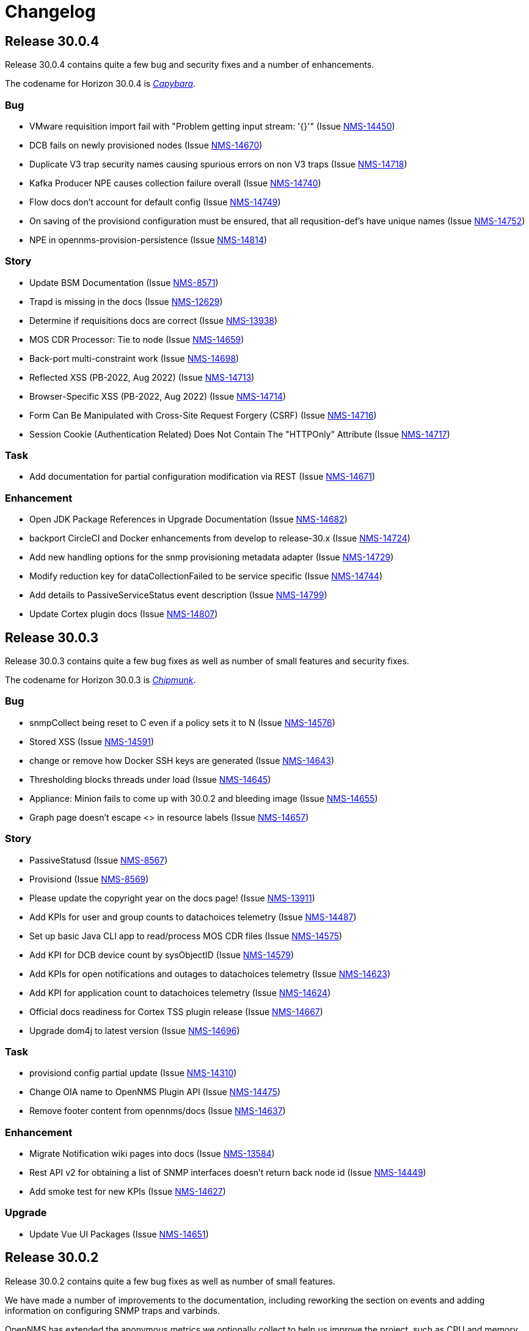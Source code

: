 
[[release-30-changelog]]
= Changelog

[[releasenotes-changelog-30.0.4]]

== Release 30.0.4

Release 30.0.4 contains quite a few bug and security fixes and a number of enhancements.

The codename for Horizon 30.0.4 is https://wikipedia.org/wiki/$$Capybara$$[_Capybara_].

=== Bug

* VMware requisition import fail with "Problem getting input stream: '{}'" (Issue http://issues.opennms.org/browse/NMS-14450[NMS-14450])
* DCB fails on newly provisioned nodes (Issue http://issues.opennms.org/browse/NMS-14670[NMS-14670])
* Duplicate V3 trap security names causing spurious errors on non V3 traps (Issue http://issues.opennms.org/browse/NMS-14718[NMS-14718])
* Kafka Producer NPE causes collection failure overall (Issue http://issues.opennms.org/browse/NMS-14740[NMS-14740])
* Flow docs don't account for default config (Issue http://issues.opennms.org/browse/NMS-14749[NMS-14749])
* On saving of the provisiond configuration must be ensured, that all requsition-def's have unique names (Issue http://issues.opennms.org/browse/NMS-14752[NMS-14752])
* NPE in opennms-provision-persistence (Issue http://issues.opennms.org/browse/NMS-14814[NMS-14814])

=== Story

* Update BSM Documentation (Issue http://issues.opennms.org/browse/NMS-8571[NMS-8571])
* Trapd is missing in the docs (Issue http://issues.opennms.org/browse/NMS-12629[NMS-12629])
* Determine if requisitions docs are correct (Issue http://issues.opennms.org/browse/NMS-13938[NMS-13938])
* MOS CDR Processor: Tie to node (Issue http://issues.opennms.org/browse/NMS-14659[NMS-14659])
* Back-port multi-constraint work (Issue http://issues.opennms.org/browse/NMS-14698[NMS-14698])
* Reflected XSS (PB-2022, Aug 2022) (Issue http://issues.opennms.org/browse/NMS-14713[NMS-14713])
* Browser-Specific XSS (PB-2022, Aug 2022) (Issue http://issues.opennms.org/browse/NMS-14714[NMS-14714])
* Form Can Be Manipulated with Cross-Site Request Forgery (CSRF) (Issue http://issues.opennms.org/browse/NMS-14716[NMS-14716])
* Session Cookie (Authentication Related) Does Not Contain The "HTTPOnly" Attribute (Issue http://issues.opennms.org/browse/NMS-14717[NMS-14717])

=== Task

* Add documentation for partial configuration modification via REST (Issue http://issues.opennms.org/browse/NMS-14671[NMS-14671])

=== Enhancement

* Open JDK Package References in Upgrade Documentation (Issue http://issues.opennms.org/browse/NMS-14682[NMS-14682])
* backport CircleCI and Docker enhancements from develop to release-30.x (Issue http://issues.opennms.org/browse/NMS-14724[NMS-14724])
* Add new handling options for the snmp provisioning metadata adapter (Issue http://issues.opennms.org/browse/NMS-14729[NMS-14729])
* Modify reduction key for dataCollectionFailed to be service specific (Issue http://issues.opennms.org/browse/NMS-14744[NMS-14744])
* Add details to PassiveServiceStatus event description (Issue http://issues.opennms.org/browse/NMS-14799[NMS-14799])
* Update Cortex plugin docs (Issue http://issues.opennms.org/browse/NMS-14807[NMS-14807])


[[releasenotes-changelog-30.0.3]]

== Release 30.0.3

Release 30.0.3 contains quite a few bug fixes as well as number of small features and security fixes.

The codename for Horizon 30.0.3 is https://wikipedia.org/wiki/$$Chipmunk$$[_Chipmunk_].

=== Bug

* snmpCollect being reset to C even if a policy sets it to N (Issue http://issues.opennms.org/browse/NMS-14576[NMS-14576])
* Stored XSS (Issue http://issues.opennms.org/browse/NMS-14591[NMS-14591])
* change or remove how Docker SSH keys are generated (Issue http://issues.opennms.org/browse/NMS-14643[NMS-14643])
* Thresholding blocks threads under load (Issue http://issues.opennms.org/browse/NMS-14645[NMS-14645])
* Appliance: Minion fails to come up with 30.0.2 and bleeding image (Issue http://issues.opennms.org/browse/NMS-14655[NMS-14655])
* Graph page doesn't escape <> in resource labels (Issue http://issues.opennms.org/browse/NMS-14657[NMS-14657])

=== Story

* PassiveStatusd (Issue http://issues.opennms.org/browse/NMS-8567[NMS-8567])
* Provisiond (Issue http://issues.opennms.org/browse/NMS-8569[NMS-8569])
* Please update the copyright year on the docs page! (Issue http://issues.opennms.org/browse/NMS-13911[NMS-13911])
* Add KPIs for user and group counts to datachoices telemetry (Issue http://issues.opennms.org/browse/NMS-14487[NMS-14487])
* Set up basic Java CLI app to read/process MOS CDR files (Issue http://issues.opennms.org/browse/NMS-14575[NMS-14575])
* Add KPI for DCB device count by sysObjectID (Issue http://issues.opennms.org/browse/NMS-14579[NMS-14579])
* Add KPIs for open notifications and outages to datachoices telemetry (Issue http://issues.opennms.org/browse/NMS-14623[NMS-14623])
* Add KPI for application count to datachoices telemetry (Issue http://issues.opennms.org/browse/NMS-14624[NMS-14624])
* Official docs readiness for Cortex TSS plugin release (Issue http://issues.opennms.org/browse/NMS-14667[NMS-14667])
* Upgrade dom4j to latest version (Issue http://issues.opennms.org/browse/NMS-14696[NMS-14696])

=== Task

* provisiond config partial update  (Issue http://issues.opennms.org/browse/NMS-14310[NMS-14310])
* Change OIA name to  OpenNMS Plugin API (Issue http://issues.opennms.org/browse/NMS-14475[NMS-14475])
* Remove footer content from opennms/docs (Issue http://issues.opennms.org/browse/NMS-14637[NMS-14637])

=== Enhancement

* Migrate Notification wiki pages into docs (Issue http://issues.opennms.org/browse/NMS-13584[NMS-13584])
* Rest API v2 for obtaining a list of SNMP interfaces doesn't return back node id (Issue http://issues.opennms.org/browse/NMS-14449[NMS-14449])
* Add smoke test for new KPIs (Issue http://issues.opennms.org/browse/NMS-14627[NMS-14627])

=== Upgrade

* Update Vue UI Packages (Issue http://issues.opennms.org/browse/NMS-14651[NMS-14651])


[[releasenotes-changelog-30.0.2]]

== Release 30.0.2

Release 30.0.2 contains quite a few bug fixes as well as number of small features.

We have made a number of improvements to the documentation, including reworking the section on events and adding information on configuring SNMP traps and varbinds.

OpenNMS has extended the anonymous metrics we optionally collect to help us improve the project, such as CPU and memory sizing of the platform, and statistics like number of events and flows.
Click the gears icon and choose `Additional Tools -> Data Choices` or edit `$OPENNMS_HOME/etc/org.opennms.features.datachoices.cfg` to see what is included and to change your opt-in settings.
Note that we continue to anonymize the data for internal use only to inform project direction.
We do not share it with third parties.

The codename for Horizon 30.0.2 is https://wikipedia.org/wiki/$$Gopher$$[_Gopher_].

=== Bug

* Clearing an alarm brings alarm not found message (Issue http://issues.opennms.org/browse/NMS-12981[NMS-12981])
* [Web] - Weak Password Policy (Issue http://issues.opennms.org/browse/NMS-13981[NMS-13981])
* [Web] - Password field with autocomplete enabled on Login page (Issue http://issues.opennms.org/browse/NMS-13983[NMS-13983])
* JVM MemoryPool data collection not working (Issue http://issues.opennms.org/browse/NMS-14041[NMS-14041])
* Update guava dependency to 25.1 (Issue http://issues.opennms.org/browse/NMS-14209[NMS-14209])
* Scripts invoke sudo even if running as root (Issue http://issues.opennms.org/browse/NMS-14410[NMS-14410])
* Flow Thresholding: persist zero traffic rate (Issue http://issues.opennms.org/browse/NMS-14429[NMS-14429])
* Documentation references invalid docker version for latest horizon version release (Issue http://issues.opennms.org/browse/NMS-14431[NMS-14431])
* Kafka metrics producer considers zero values optional (Issue http://issues.opennms.org/browse/NMS-14469[NMS-14469])
* Kafka metrics producer persists unpersisted collectionsets (Issue http://issues.opennms.org/browse/NMS-14470[NMS-14470])
* New UI: Link to license points to gnu.org/licenses instead of a specific license (Issue http://issues.opennms.org/browse/NMS-14523[NMS-14523])
* WebMonitor does not track the response time (Issue http://issues.opennms.org/browse/NMS-14535[NMS-14535])
* Event / Alarms filtering no longer works (Issue http://issues.opennms.org/browse/NMS-14542[NMS-14542])
* Grafana dashboard reports do not run (Issue http://issues.opennms.org/browse/NMS-14544[NMS-14544])
* Clicking on the Count # in the Alarm does not bring up the associated Events (Issue http://issues.opennms.org/browse/NMS-14549[NMS-14549])
* Mappings are not correctly handled in the JSON Collection Handler (Issue http://issues.opennms.org/browse/NMS-14559[NMS-14559])
* Fix docs references to editing org.apache.karaf.features.cfg (Issue http://issues.opennms.org/browse/NMS-14566[NMS-14566])
* Spring Framework CVE-2022-22950 Remediation (Issue http://issues.opennms.org/browse/NMS-14568[NMS-14568])

=== Story

* Please update the copyright year on the docs page! (Issue http://issues.opennms.org/browse/NMS-13911[NMS-13911])
* DCB:  Add Rest End point for deletion of Device Configs (Issue http://issues.opennms.org/browse/NMS-14287[NMS-14287])
* Add KPIs for CPU count and memory size to datachoices telemetry (Issue http://issues.opennms.org/browse/NMS-14482[NMS-14482])
* Add KPIs for polls, metrics, events, and flows to datachoices telemetry (Issue http://issues.opennms.org/browse/NMS-14483[NMS-14483])
* Add KPIs for business service count to datachoices telemetry (Issue http://issues.opennms.org/browse/NMS-14485[NMS-14485])
* Add KPIs for count of total requisition and requisitions with custom FSD to datachoices telemetry (Issue http://issues.opennms.org/browse/NMS-14486[NMS-14486])
* Add KPIs for notification entities to datachoices telemetry (Issue http://issues.opennms.org/browse/NMS-14488[NMS-14488])
* Add KPIs for Sink, RPC, and Time-series strategies to datachoices telemetry (Issue http://issues.opennms.org/browse/NMS-14491[NMS-14491])
* Add KPI item for RDBMS type and version to datachoices telemetry (Issue http://issues.opennms.org/browse/NMS-14492[NMS-14492])
* Fix stock graphite-telemetry-interface.groovy script file (Issue http://issues.opennms.org/browse/NMS-14564[NMS-14564])

=== Task

* Update XSD URL (Issue http://issues.opennms.org/browse/NMS-14150[NMS-14150])
* How to merge config on upgrade using Git (Issue http://issues.opennms.org/browse/NMS-14281[NMS-14281])
* Document allowed characters in service-names (Issue http://issues.opennms.org/browse/NMS-14423[NMS-14423])
* Add documentation to describe negate search terms in alarms advanced search  (Issue http://issues.opennms.org/browse/NMS-14437[NMS-14437])
* JDBCQueryDetector documentation (Issue http://issues.opennms.org/browse/NMS-14453[NMS-14453])
* JDBStoredProcedureDetector documentation (Issue http://issues.opennms.org/browse/NMS-14454[NMS-14454])
* Release work (July 13) (Issue http://issues.opennms.org/browse/NMS-14458[NMS-14458])

=== Enhancement

* Update PG installation documentation to use SCRAM (Issue http://issues.opennms.org/browse/NMS-13057[NMS-13057])
* Upgrade Kafka components to 3.2.0 (Issue http://issues.opennms.org/browse/NMS-13953[NMS-13953])
* Debugging DCB scripts is a pain (Issue http://issues.opennms.org/browse/NMS-14120[NMS-14120])
* Update Events Documentation (Issue http://issues.opennms.org/browse/NMS-14212[NMS-14212])
* Migrate Trap configuration wiki to docs (Issue http://issues.opennms.org/browse/NMS-14323[NMS-14323])
* Document SNMP oid varbind pattern matching and varbind expansion to create unique events (Issue http://issues.opennms.org/browse/NMS-14346[NMS-14346])
* SNMP Interface Poller doc updates (Issue http://issues.opennms.org/browse/NMS-14412[NMS-14412])
* Negate search terms in event advanced search  (Issue http://issues.opennms.org/browse/NMS-14476[NMS-14476])
* Update documentation for policy matching (Issue http://issues.opennms.org/browse/NMS-14528[NMS-14528])
* Add option to not store DCB script output (Issue http://issues.opennms.org/browse/NMS-14537[NMS-14537])
* Add datacollection definition for Eventd processing times (Issue http://issues.opennms.org/browse/NMS-14554[NMS-14554])
* Fix outdated MySQL / MariaDB JDBC collection config (Issue http://issues.opennms.org/browse/NMS-14571[NMS-14571])
* simplify assembly tarballs (Issue http://issues.opennms.org/browse/NMS-14572[NMS-14572])

=== Upgrade

* Upgrade to Feather 0.10.15 (Issue http://issues.opennms.org/browse/NMS-14547[NMS-14547])



[[releasenotes-changelog-30.0.1]]
== Release 30.0.1

Release 30.0.1 contains a number of bug fixes as well as new features, including support for encrypting credentials.

The codename for Horizon 30.0.1 is https://wikipedia.org/wiki/$$Chinchilla$$[_Chinchilla_].

=== Bug

* Error responses are not handled correctly when handling ElasticSearch responses (Issue http://issues.opennms.org/browse/NMS-13785[NMS-13785])
* Tag Netflow v9 packets as Ingress on the INPUT_SNMP ifindex and Egress on the OUTPUT_SNMP ifindex (Issue http://issues.opennms.org/browse/NMS-14279[NMS-14279])
* MIB compiler creates datacollections that fail to validate (Issue http://issues.opennms.org/browse/NMS-14314[NMS-14314])
* Bridge Topology Discovery Mismatch (Issue http://issues.opennms.org/browse/NMS-14322[NMS-14322])
* Grafana Panel Internal Server Error when lasteventid is Null for an Alarm when Using HELM (Issue http://issues.opennms.org/browse/NMS-14331[NMS-14331])
* Replace old logo references in some files/reports with the new logo (Issue http://issues.opennms.org/browse/NMS-14372[NMS-14372])
* Topology UI Error when deleting a graphml (Issue http://issues.opennms.org/browse/NMS-14379[NMS-14379])
* Link to SCV UI is missing from OG UI admin landing page (Issue http://issues.opennms.org/browse/NMS-14393[NMS-14393])
* runas=root entry in opennms.conf gets duplicated (Issue http://issues.opennms.org/browse/NMS-14396[NMS-14396])
* Kafka Consumer stops commits when overloaded (Issue http://issues.opennms.org/browse/NMS-14415[NMS-14415])
* Appliance: Minion fails to come up with 30.x and bleeding image (Issue http://issues.opennms.org/browse/NMS-14441[NMS-14441])
* External Requisition UI: foreignSource not set for VMware requisition (Issue http://issues.opennms.org/browse/NMS-14478[NMS-14478])
* Pollerd take a long time to start on systems with large inventories (Issue http://issues.opennms.org/browse/NMS-14524[NMS-14524])

=== New feature

* Encrypt SNMP Credentials (Issue http://issues.opennms.org/browse/NMS-14215[NMS-14215])
* Encrypt Postgres credentials (Issue http://issues.opennms.org/browse/NMS-14216[NMS-14216])

=== Story

* SNMP MIB imports to handle OPAQUE data type implementation (Issue http://issues.opennms.org/browse/NMS-14018[NMS-14018])
* Support for SSH Key Authentication (Issue http://issues.opennms.org/browse/NMS-14119[NMS-14119])
* Add KPIs to datachoices telemetry for Provisiond config items (Issue http://issues.opennms.org/browse/NMS-14233[NMS-14233])
* DCB: UI : Configs without service name shouldn't have option for Backup (Issue http://issues.opennms.org/browse/NMS-14300[NMS-14300])
* DCB:  Script files are not shown in File Editor UI (Issue http://issues.opennms.org/browse/NMS-14411[NMS-14411])
* Add support for replaying packet captures to telemetryd (Issue http://issues.opennms.org/browse/NMS-14465[NMS-14465])
* Prefer ingressPhysicalInterface over INPUT_SNMP when processing flows (Issue http://issues.opennms.org/browse/NMS-14467[NMS-14467])
* Add KPI for list of enabled service daemons to datachoices telemetry (Issue http://issues.opennms.org/browse/NMS-14489[NMS-14489])

=== Task

* Test DCB UI (Issue http://issues.opennms.org/browse/NMS-14265[NMS-14265])
* Update documentation for changes to types of configs  (Issue http://issues.opennms.org/browse/NMS-14311[NMS-14311])
* Add terms to glossary (Issue http://issues.opennms.org/browse/NMS-14347[NMS-14347])
* Add terms to glossary #2 (Issue http://issues.opennms.org/browse/NMS-14348[NMS-14348])
* Add terms to glossary #3 (Issue http://issues.opennms.org/browse/NMS-14349[NMS-14349])
* Add terms to glossary #4 (Issue http://issues.opennms.org/browse/NMS-14350[NMS-14350])
* Add terms to glossary #5 (Issue http://issues.opennms.org/browse/NMS-14351[NMS-14351])

=== Enhancement

* event nodeCategoryMembershipChanged should be more verbose (Issue http://issues.opennms.org/browse/NMS-10634[NMS-10634])
* Guide to monitor essential Microsoft Active Directory Services (Issue http://issues.opennms.org/browse/NMS-11793[NMS-11793])
* There should be documentation for the reports (Issue http://issues.opennms.org/browse/NMS-11810[NMS-11810])
* Wild cards for flow classifiations are not explained (Issue http://issues.opennms.org/browse/NMS-12421[NMS-12421])
* Create JdbcDetector documentation (Issue http://issues.opennms.org/browse/NMS-13427[NMS-13427])
* Authentication related WEB-INF files should also exist in etc-pristine (Issue http://issues.opennms.org/browse/NMS-13834[NMS-13834])
* Negate search terms in alarms advanced search  (Issue http://issues.opennms.org/browse/NMS-14043[NMS-14043])
* Support writing to multiple TSDB in parallel (Issue http://issues.opennms.org/browse/NMS-14197[NMS-14197])
* Enlinkd Topology Map Layers Documentation (Issue http://issues.opennms.org/browse/NMS-14325[NMS-14325])
* Karaf scv-list command to see what entries exist (Issue http://issues.opennms.org/browse/NMS-14385[NMS-14385])
* upgrade JNA to 5 (Issue http://issues.opennms.org/browse/NMS-14417[NMS-14417])
* Add script to manipulate flows (Issue http://issues.opennms.org/browse/NMS-14468[NMS-14468])

=== Upgrade

* Update all Vue UI packages to latest (Issue http://issues.opennms.org/browse/NMS-14460[NMS-14460])

[[releasenotes-changelog-30.0.0]]
== Release 30.0.0

Release 30.0.0 is the first in the Horizon 30 series, introducing a number of new features,
most notably a preview of a new web UI, and the ability to back up infrastructure device
configs.

The codename for Horizon 30.0.0 is https://wikipedia.org/wiki/$$Nutria$$[_Nutria_].

=== Epic

* Provide the ability to define application thresholds and trigger events based on the thresholds. (Issue http://issues.opennms.org/browse/NMS-13647[NMS-13647])

=== Bug

* Vertical/Horizontal Layout Choice Not Persisting (Issue http://issues.opennms.org/browse/NMS-13212[NMS-13212])
* Enlinkd API response extremely slow for some nodes (Issue http://issues.opennms.org/browse/NMS-13507[NMS-13507])
* Node cache gets out of sync with database (Issue http://issues.opennms.org/browse/NMS-13508[NMS-13508])
* Minion /etc/sysconfig/minion file refers to Sentinel (Issue http://issues.opennms.org/browse/NMS-13659[NMS-13659])
* Install script fails when using Azure PostgreSQL Services (Issue http://issues.opennms.org/browse/NMS-13715[NMS-13715])
* Synchronization violated for InterfaceToNodeCacheDaoImpl (Issue http://issues.opennms.org/browse/NMS-13782[NMS-13782])
* OIA event configuration extensions do not work reliably (Issue http://issues.opennms.org/browse/NMS-13787[NMS-13787])
* Revisit smoke test for OIA plugins (Issue http://issues.opennms.org/browse/NMS-13872[NMS-13872])
* TIMETETRA LLDP supported device does not persist all remote links  (Issue http://issues.opennms.org/browse/NMS-13923[NMS-13923])
* End to End Poller test with Sample device (Issue http://issues.opennms.org/browse/NMS-13925[NMS-13925])
* [Web] - WebServer Fingerprinting (Issue http://issues.opennms.org/browse/NMS-13987[NMS-13987])
* Telemetryd does not shut down gracefully (Issue http://issues.opennms.org/browse/NMS-14003[NMS-14003])
* Fix issues  on DeviceConfig Rest Service (Issue http://issues.opennms.org/browse/NMS-14040[NMS-14040])
* Device Config Retrieval fails if TFTP Server is getting reopened (Issue http://issues.opennms.org/browse/NMS-14077[NMS-14077])
* Invalid node Foreign ID not checked during provisioning resulting in various RRD graphing problems (Issue http://issues.opennms.org/browse/NMS-14142[NMS-14142])
* Fix flaky test HeartbeatConsumerIT (Issue http://issues.opennms.org/browse/NMS-14164[NMS-14164])
* Grafana dashboard box links are no longer valid in Grafana 8.4 (Issue http://issues.opennms.org/browse/NMS-14184[NMS-14184])
* Fix new UI back button test failure (Issue http://issues.opennms.org/browse/NMS-14190[NMS-14190])
* Users with ROLE_USER face Access Denied when accessing Resource Graphs from Reports Section (Issue http://issues.opennms.org/browse/NMS-14193[NMS-14193])
* make sure license-maven-plugin is re-enabled in foundation and release branches (Issue http://issues.opennms.org/browse/NMS-14217[NMS-14217])
* Performance degradation compared to H29 (Issue http://issues.opennms.org/browse/NMS-14237[NMS-14237])
* Fixing new UI list log & etc fail due to symbolic link (Issue http://issues.opennms.org/browse/NMS-14239[NMS-14239])
* Exception when searching assets (Issue http://issues.opennms.org/browse/NMS-14240[NMS-14240])
* Requisition Web UI refers to "drop down" that doesn't exist (Issue http://issues.opennms.org/browse/NMS-14246[NMS-14246])
* Handle duplicate interface on a given location in DeviceConfig. (Issue http://issues.opennms.org/browse/NMS-14248[NMS-14248])
* UI: cannot configure requisition (Issue http://issues.opennms.org/browse/NMS-14260[NMS-14260])
* DCB menu items are mislabeled "Configuration Management" (Issue http://issues.opennms.org/browse/NMS-14261[NMS-14261])
* Rogue opennms-tools/phonebook/pom.xml (Issue http://issues.opennms.org/browse/NMS-14266[NMS-14266])
* Disable editing of requisition:// URLs in external requisition editor (Issue http://issues.opennms.org/browse/NMS-14270[NMS-14270])
* Omit empty VMware credentials from URL in external requisition editor (Issue http://issues.opennms.org/browse/NMS-14271[NMS-14271])
* Fix requisition http/s path field and hostname validation (Issue http://issues.opennms.org/browse/NMS-14272[NMS-14272])
* Fix hostname validation (Issue http://issues.opennms.org/browse/NMS-14273[NMS-14273])
* DCB: Handle script file missing scenario better (Issue http://issues.opennms.org/browse/NMS-14275[NMS-14275])
* Remove "Commercial Support" ticket lookup from web ui support section (Issue http://issues.opennms.org/browse/NMS-14280[NMS-14280])
* Allow multi-line metadata (Issue http://issues.opennms.org/browse/NMS-14282[NMS-14282])
* Incorrect validation of requisition name for DNS external requisitions (Issue http://issues.opennms.org/browse/NMS-14284[NMS-14284])
* Main requisition editor incorrectly mentions Requisition Definition (Issue http://issues.opennms.org/browse/NMS-14285[NMS-14285])
* Remove sorting of Schedule Frequency column (Issue http://issues.opennms.org/browse/NMS-14286[NMS-14286])
* SCV entry attribute values become literal asterisks after editing in web (Issue http://issues.opennms.org/browse/NMS-14292[NMS-14292])
* DCB: SshException "EdDSA provider not supported" (Issue http://issues.opennms.org/browse/NMS-14306[NMS-14306])
* Kafka-Producer Alarm Resync Failing Post Entire Kafka Cluster Outage (Issue http://issues.opennms.org/browse/NMS-14321[NMS-14321])
* DCB: Unable to decompress the .gz file (Issue http://issues.opennms.org/browse/NMS-14328[NMS-14328])
* Shorten "External Requisitions and Thread Pools" item in New UI Preview (Issue http://issues.opennms.org/browse/NMS-14330[NMS-14330])
* DCB: Wrong cron expression results in no devices in DCB UI (Issue http://issues.opennms.org/browse/NMS-14333[NMS-14333])
* External Requisition UI: Advanced cron validation message of by 1 (Issue http://issues.opennms.org/browse/NMS-14340[NMS-14340])

=== New Feature

* Create Config Backup DB table and DAO layer (Issue http://issues.opennms.org/browse/NMS-13775[NMS-13775])
* Integrate persistence of Device Config with Pollerd (Issue http://issues.opennms.org/browse/NMS-13777[NMS-13777])
* Write specific event data into time series (Issue http://issues.opennms.org/browse/NMS-14060[NMS-14060])
* Add the ability to define an enumeration to convert collected strings into numeric values (Issue http://issues.opennms.org/browse/NMS-14084[NMS-14084])
* Add SCV Rest API (Issue http://issues.opennms.org/browse/NMS-14173[NMS-14173])
* Add UI Components for SCV  (Issue http://issues.opennms.org/browse/NMS-14205[NMS-14205])
* DCB: Handle Archival of backups (Issue http://issues.opennms.org/browse/NMS-14214[NMS-14214])

=== Story

* Add docs to Health-Check  Rest API (Issue http://issues.opennms.org/browse/NMS-13386[NMS-13386])
* Geo Map:  make use of modules for vuex store so that the code can be easily integrated into larger  project  (Issue http://issues.opennms.org/browse/NMS-13506[NMS-13506])
* Geo map: Display different colors on map base on alarm severity (Issue http://issues.opennms.org/browse/NMS-13561[NMS-13561])
* Create REST endpoint to trigger rescan of individual nodes (Issue http://issues.opennms.org/browse/NMS-13638[NMS-13638])
* Smoke tests should use HealthCheck Rest instead of connecting to SSH (Issue http://issues.opennms.org/browse/NMS-13645[NMS-13645])
* Upgrade Karaf to v4.3.6 (Issue http://issues.opennms.org/browse/NMS-13658[NMS-13658])
* Document how to upgrade OpenNMS (Issue http://issues.opennms.org/browse/NMS-13692[NMS-13692])
* Flow Thresholds: Proof-of-concept implementation (in-memory approach) (Issue http://issues.opennms.org/browse/NMS-13706[NMS-13706])
* Flow Thresholds: Documentation (Issue http://issues.opennms.org/browse/NMS-13707[NMS-13707])
* Flow Thresholds: Data collection (Issue http://issues.opennms.org/browse/NMS-13708[NMS-13708])
* Flow Thresholds: Scheduling for data collection & thresholding (Issue http://issues.opennms.org/browse/NMS-13709[NMS-13709])
* Flow Thresholds: Graph Templates (Issue http://issues.opennms.org/browse/NMS-13710[NMS-13710])
* Flow Thresholds: Housekeeping (Issue http://issues.opennms.org/browse/NMS-13711[NMS-13711])
* Flow Thresholds: Allow to enable/disable thresholding/data collection (Issue http://issues.opennms.org/browse/NMS-13712[NMS-13712])
* Add OIA plugin support for Minion (Issue http://issues.opennms.org/browse/NMS-13739[NMS-13739])
* Allow collectors exposed via OIA to be scheduled via collectd (Issue http://issues.opennms.org/browse/NMS-13743[NMS-13743])
* Add OIA plugin support for Sentinel (Issue http://issues.opennms.org/browse/NMS-13751[NMS-13751])
* Flow Threshold: Create session by Interface Id (Issue http://issues.opennms.org/browse/NMS-13771[NMS-13771])
* Web-based file editor for $OPENNMS_HOME/etc/ (Issue http://issues.opennms.org/browse/NMS-13772[NMS-13772])
* Flow Thresholds: Compute sequence numbers to support distributed flow thresholding (Issue http://issues.opennms.org/browse/NMS-13790[NMS-13790])
* Implement TFTP Server to fetch config from network devices (Issue http://issues.opennms.org/browse/NMS-13796[NMS-13796])
* Implement Device Config Monitor  (Issue http://issues.opennms.org/browse/NMS-13797[NMS-13797])
* DCB - Create a default poller config for backup (Issue http://issues.opennms.org/browse/NMS-13801[NMS-13801])
* DCB - Document how to use the polling packages and the requisition to configure backups (Issue http://issues.opennms.org/browse/NMS-13802[NMS-13802])
* DCB - Provide a dashboard (Issue http://issues.opennms.org/browse/NMS-13803[NMS-13803])
* DCB - Add trigger for manual backup (Issue http://issues.opennms.org/browse/NMS-13804[NMS-13804])
* Flow Thresholds: Add ifName to strings.properties (Issue http://issues.opennms.org/browse/NMS-13855[NMS-13855])
* Sanitize application names in resources (Issue http://issues.opennms.org/browse/NMS-13913[NMS-13913])
* Flow Thresholds: Improve logging and debug (Issue http://issues.opennms.org/browse/NMS-13915[NMS-13915])
* Tackle poller scheduling  with Device Config Backup (Issue http://issues.opennms.org/browse/NMS-13924[NMS-13924])
* Create a module that handles all device config retrieval and receiving backup config (Issue http://issues.opennms.org/browse/NMS-13935[NMS-13935])
* Create module to retrieve Device Config backup manually (Issue http://issues.opennms.org/browse/NMS-13936[NMS-13936])
* Create Sink module that can receive Device Config backup updates (Issue http://issues.opennms.org/browse/NMS-13937[NMS-13937])
* Flow Thresholds: Fix handling of rrdRepository (Issue http://issues.opennms.org/browse/NMS-13945[NMS-13945])
* Move persistence to MonitorAdaptor, add failure related fields (Issue http://issues.opennms.org/browse/NMS-13950[NMS-13950])
* Create alarm when device config backup fails (Issue http://issues.opennms.org/browse/NMS-13951[NMS-13951])
* Add Rest API to trigger manual backup of Device Config (Issue http://issues.opennms.org/browse/NMS-13952[NMS-13952])
* Retroactively tie in the endpoints (Issue http://issues.opennms.org/browse/NMS-13968[NMS-13968])
* Add Rest API to Retrieve Device Config Schedule Data (Issue http://issues.opennms.org/browse/NMS-13970[NMS-13970])
* DCB - Rest API for Downloading Device Configuration (Issue http://issues.opennms.org/browse/NMS-13990[NMS-13990])
* Investigate and identify steps (JIRA issues) to support constraints based on multiple parameters in the rules engine (Issue http://issues.opennms.org/browse/NMS-14006[NMS-14006])
* Add End-to-End Integration Test for Device Config Monitor (Issue http://issues.opennms.org/browse/NMS-14012[NMS-14012])
* Add introduction  for Device Config Backup feature (Issue http://issues.opennms.org/browse/NMS-14013[NMS-14013])
* Add Karaf command to retrieve Device Config (Issue http://issues.opennms.org/browse/NMS-14031[NMS-14031])
* DCB - Delete all device configs related to deleted interfaces / nodes (Issue http://issues.opennms.org/browse/NMS-14038[NMS-14038])
* Determine Local IPAddress on Minion/OpenNMS system (Issue http://issues.opennms.org/browse/NMS-14039[NMS-14039])
* DCB Rest API: Ensure various sorting/filtering criteria work (Issue http://issues.opennms.org/browse/NMS-14046[NMS-14046])
* DCB Rest API: Parse cron scheduling info (Issue http://issues.opennms.org/browse/NMS-14047[NMS-14047])
* Unify and streamline metadata and service handling (Issue http://issues.opennms.org/browse/NMS-14049[NMS-14049])
* Revisit error/exception handling in SshScriptingServiceImpl (Issue http://issues.opennms.org/browse/NMS-14061[NMS-14061])
* Document missing handlers (Issue http://issues.opennms.org/browse/NMS-14065[NMS-14065])
* Always retrieve script from file instead of inline script (Issue http://issues.opennms.org/browse/NMS-14069[NMS-14069])
* DCB: UI fixes as per Demo Feedback (Issue http://issues.opennms.org/browse/NMS-14081[NMS-14081])
* DCB: Return config data as text in Rest API (Issue http://issues.opennms.org/browse/NMS-14082[NMS-14082])
* DCB: Create UI for comparing 2 backup configurations (Issue http://issues.opennms.org/browse/NMS-14089[NMS-14089])
* Vue UI - Upgrade all packaged to latest, introduce auto-imports (Issue http://issues.opennms.org/browse/NMS-14090[NMS-14090])
* Create OpenNMS images for the ARM processor (Issue http://issues.opennms.org/browse/NMS-14098[NMS-14098])
* Upgrade feather to v0.10.1, fix CSS changes, breaking TS changes (Issue http://issues.opennms.org/browse/NMS-14104[NMS-14104])
* DCB UI Changes based on latest Rest API (Issue http://issues.opennms.org/browse/NMS-14110[NMS-14110])
* DCB Rest API Updates (Issue http://issues.opennms.org/browse/NMS-14112[NMS-14112])
* Support Host Key verification (Issue http://issues.opennms.org/browse/NMS-14118[NMS-14118])
* Support new role for viewing and performing manual Device Backups (Issue http://issues.opennms.org/browse/NMS-14121[NMS-14121])
* DCB: UI Documentation (Issue http://issues.opennms.org/browse/NMS-14131[NMS-14131])
* DCB: UI changes to align with latest Rest API (Issue http://issues.opennms.org/browse/NMS-14141[NMS-14141])
* DCB: API endpoint renaming (Issue http://issues.opennms.org/browse/NMS-14147[NMS-14147])
* DCB: Rest API and UI: Fixes to device backup (Issue http://issues.opennms.org/browse/NMS-14151[NMS-14151])
* DCB: Download not working correctly (Issue http://issues.opennms.org/browse/NMS-14152[NMS-14152])
* DCB: Multiple Device Backup from UI/Rest (Issue http://issues.opennms.org/browse/NMS-14153[NMS-14153])
* DCB: Add support for SCV retrieval through  Metadata API (Issue http://issues.opennms.org/browse/NMS-14155[NMS-14155])
* DCB:  Monitor should return poll status based on last retrieval  (Issue http://issues.opennms.org/browse/NMS-14163[NMS-14163])
* DCB: Display Device Count for queries (Issue http://issues.opennms.org/browse/NMS-14165[NMS-14165])
* DCB: add messages in UI to indicate the lack of the new DCB role (Issue http://issues.opennms.org/browse/NMS-14170[NMS-14170])
* Add document for event time series collector (Issue http://issues.opennms.org/browse/NMS-14171[NMS-14171])
* DCB: Provide example scripts to download device configurations (Issue http://issues.opennms.org/browse/NMS-14174[NMS-14174])
* DCB: New UI display for Config Type (Issue http://issues.opennms.org/browse/NMS-14175[NMS-14175])
* Expose Secure Credentials Vault via Integration API (Issue http://issues.opennms.org/browse/NMS-14185[NMS-14185])
* Document new UI features in H30 (Issue http://issues.opennms.org/browse/NMS-14189[NMS-14189])
* Add new KPIs to datachoices telemetry (Issue http://issues.opennms.org/browse/NMS-14203[NMS-14203])
* Restrict logging on org.opennms.container.web.bridge.rest (Issue http://issues.opennms.org/browse/NMS-14206[NMS-14206])
* Add docs for SCV (Issue http://issues.opennms.org/browse/NMS-14207[NMS-14207])
* Create release notes content for H30 (Issue http://issues.opennms.org/browse/NMS-14230[NMS-14230])
* Super-admin role required to edit config files (Issue http://issues.opennms.org/browse/NMS-14242[NMS-14242])
* Add DCB services to 24-hour availability view (Issue http://issues.opennms.org/browse/NMS-14244[NMS-14244])
* Send events when a backup starts, succeds, or fails (Issue http://issues.opennms.org/browse/NMS-14245[NMS-14245])
* modifiable OID prefix in BgpSessionMonitor (Issue http://issues.opennms.org/browse/NMS-14249[NMS-14249])
* Performance of time series integration layer (Issue http://issues.opennms.org/browse/NMS-14250[NMS-14250])
* DCB - Document impact of DCB on poller thread consumption (Issue http://issues.opennms.org/browse/NMS-14255[NMS-14255])
* Make org.opennms.netmgt.collectd.strictInterval true by default (Issue http://issues.opennms.org/browse/NMS-14259[NMS-14259])
* DCB: Whenever Sink pushes config, config type should be Sink instead of default (Issue http://issues.opennms.org/browse/NMS-14297[NMS-14297])
* DCB UI : Allow Config type to be more than two not just default/running (Issue http://issues.opennms.org/browse/NMS-14298[NMS-14298])
* DCB: Allow TFTP Port to be Parameterized in Script (Issue http://issues.opennms.org/browse/NMS-14301[NMS-14301])
* Rename role from ROLE_CONFIG_EDITOR to ROLE_FILESYSTEM_EDITOR (Issue http://issues.opennms.org/browse/NMS-14309[NMS-14309])
* External Requisition UI: Thread pools adjust upper bound validation  (Issue http://issues.opennms.org/browse/NMS-14345[NMS-14345])

=== Task

* LoopMonitor & detector (Issue http://issues.opennms.org/browse/NMS-11042[NMS-11042])
* Document PassiveServiceMonitor (Issue http://issues.opennms.org/browse/NMS-11052[NMS-11052])
* WmiMonitor (Issue http://issues.opennms.org/browse/NMS-11065[NMS-11065])
* Investigate Vue3 features (Issue http://issues.opennms.org/browse/NMS-13393[NMS-13393])
* Investigate Leaflet for OpenNMS geo-map (Issue http://issues.opennms.org/browse/NMS-13394[NMS-13394])
* Investigate integrate Leaflet with Vue3 for OpenNMS geo map (Issue http://issues.opennms.org/browse/NMS-13424[NMS-13424])
* Initiate Vue3 code for geo-map (Issue http://issues.opennms.org/browse/NMS-13431[NMS-13431])
* Geo-map POC: RESTful call to OpenNMS backend with basic auth (Issue http://issues.opennms.org/browse/NMS-13450[NMS-13450])
* GeoMap: Temporary use existing OpenNMS RESTful APIs to get some real data (Issue http://issues.opennms.org/browse/NMS-13451[NMS-13451])
* Geo-map: use Vuex to manage nodes info retrieved from OpenNMS  (Issue http://issues.opennms.org/browse/NMS-13454[NMS-13454])
* Geo-map: work with Ben designing RESTful API for Geo-map page (Issue http://issues.opennms.org/browse/NMS-13455[NMS-13455])
* Geo-map POC: Investigate using AG-Grid to display nodes list on the geo-map page (Issue http://issues.opennms.org/browse/NMS-13457[NMS-13457])
* GeoMap: Investigate the Vue3 reactivity in geomap page to sync the map, nodes and alarms subpages. (Issue http://issues.opennms.org/browse/NMS-13471[NMS-13471])
* Document the Grafana Image Renderer plugin's dependencies (Issue http://issues.opennms.org/browse/NMS-13484[NMS-13484])
* Geo-Map: Nodes, Alrarm Grid and Leaflet map need to listen to the change of the Monitored Nodes     (Issue http://issues.opennms.org/browse/NMS-13502[NMS-13502])
* Geo-Map: Convert vuex module code to typescript (Issue http://issues.opennms.org/browse/NMS-13503[NMS-13503])
* Geo-Map: customize the filter for the severity in alarm page (Issue http://issues.opennms.org/browse/NMS-13505[NMS-13505])
* Geo-map: investigate leaflet marker cluster in vue3 (Issue http://issues.opennms.org/browse/NMS-13514[NMS-13514])
* geo-map: initiate geo-map typescript project (Issue http://issues.opennms.org/browse/NMS-13533[NMS-13533])
* Geo-Map: Convert the nodes, alarms grid and map page to typescript and use vue SFC (Issue http://issues.opennms.org/browse/NMS-13541[NMS-13541])
* Geo-Map: implement the Acknowlege/Unackowlege... on Alarm grid page (Issue http://issues.opennms.org/browse/NMS-13542[NMS-13542])
* Geo-Map: port Geo-Map code to ui-foundation (Issue http://issues.opennms.org/browse/NMS-13589[NMS-13589])
* Geo-Map: move map center to selected node while double click the row in the Node grid (Issue http://issues.opennms.org/browse/NMS-13595[NMS-13595])
* geo-map: Have default sort column (Issue http://issues.opennms.org/browse/NMS-13630[NMS-13630])
* geo-map:  "<p>" in column "LOG MESSAGE" (Issue http://issues.opennms.org/browse/NMS-13633[NMS-13633])
* geo-map: Add count to the Alarms and Nodes tab name (Issue http://issues.opennms.org/browse/NMS-13639[NMS-13639])
* Geo-Map: add Feather UI to geo-map project (Issue http://issues.opennms.org/browse/NMS-13665[NMS-13665])
* Update Netty to 4.1.69 (Issue http://issues.opennms.org/browse/NMS-13721[NMS-13721])
* ssh scripting support for triggering TFTP upload of device configurations (Issue http://issues.opennms.org/browse/NMS-13899[NMS-13899])
* update jsch (Issue http://issues.opennms.org/browse/NMS-13902[NMS-13902])
* rest endpoint for device config retrieval (Issue http://issues.opennms.org/browse/NMS-13914[NMS-13914])
* Build process improvement: Cache node artifacts (Issue http://issues.opennms.org/browse/NMS-13947[NMS-13947])
* Basic upgrade procedure (Issue http://issues.opennms.org/browse/NMS-13971[NMS-13971])
* Document housekeeping tasks before upgrade (Issue http://issues.opennms.org/browse/NMS-13972[NMS-13972])
* Return device config filename when polling (Issue http://issues.opennms.org/browse/NMS-14017[NMS-14017])
* Review wording of the new Provisiond UI (Issue http://issues.opennms.org/browse/NMS-14050[NMS-14050])
* Update existing documentation related to provisiond xml file (Issue http://issues.opennms.org/browse/NMS-14051[NMS-14051])
* Update inline help text for new provisiond UI (Issue http://issues.opennms.org/browse/NMS-14062[NMS-14062])
* Document HTTP and HTTPS handlers (Issue http://issues.opennms.org/browse/NMS-14066[NMS-14066])
* Documentation for OIA changes (Issue http://issues.opennms.org/browse/NMS-14154[NMS-14154])
* Document multi constraint parameter feature addition (Issue http://issues.opennms.org/browse/NMS-14238[NMS-14238])
* Implement "latest" tag with documentation (Issue http://issues.opennms.org/browse/NMS-14253[NMS-14253])
* TEST: Provisioning config UI / thread pool sizes (Issue http://issues.opennms.org/browse/NMS-14263[NMS-14263])
* Test provisioning config UI / external requisitions (Issue http://issues.opennms.org/browse/NMS-14264[NMS-14264])
* Test web UI file editor (Issue http://issues.opennms.org/browse/NMS-14267[NMS-14267])
* Test flow thresholding (Issue http://issues.opennms.org/browse/NMS-14268[NMS-14268])
* CircleCI caching OIA issue (Issue http://issues.opennms.org/browse/NMS-14291[NMS-14291])
* Latest DCB UX Updates (Issue http://issues.opennms.org/browse/NMS-14304[NMS-14304])
* Fix UI yarn.lock conflicts with latest updates (Issue http://issues.opennms.org/browse/NMS-14308[NMS-14308])
* Fix Feather Dialog issue on 0.10.10 (Issue http://issues.opennms.org/browse/NMS-14316[NMS-14316])
* DCB Rest API: Update History to filter by config type (Issue http://issues.opennms.org/browse/NMS-14317[NMS-14317])
* DCB UI: History and Compare should only display one config type (Issue http://issues.opennms.org/browse/NMS-14318[NMS-14318])
* DCB Rest API: Order by Location and Backup Status (Issue http://issues.opennms.org/browse/NMS-14324[NMS-14324])

=== Enhancement

* Add a note to remember delete the browsers cache when upgrading OpenNMS (Issue http://issues.opennms.org/browse/NMS-8504[NMS-8504])
* Two BridgePort Node - Topology Mismatch (Issue http://issues.opennms.org/browse/NMS-10226[NMS-10226])
* there is no documentation on the instrumentation log reader (Issue http://issues.opennms.org/browse/NMS-10393[NMS-10393])
* Jira Cloud Support (Issue http://issues.opennms.org/browse/NMS-13443[NMS-13443])
* Migrate External Auth into docs (Issue http://issues.opennms.org/browse/NMS-13574[NMS-13574])
* Geo-Map: make Alarms | Nodes tab more apparent (Issue http://issues.opennms.org/browse/NMS-13605[NMS-13605])
* geo-map: swap the position of "Alarms" and "Nodes" tab  and fix typo "label" (Issue http://issues.opennms.org/browse/NMS-13620[NMS-13620])
* geo-map: disable the hidden filter beside the column name (Issue http://issues.opennms.org/browse/NMS-13631[NMS-13631])
* geo-map: rename "LAST CAPABILITIES SCAN", "Apply Filter" and "Submit" (Issue http://issues.opennms.org/browse/NMS-13632[NMS-13632])
* geo-map: Adjust to column width (Issue http://issues.opennms.org/browse/NMS-13634[NMS-13634])
* Document how to set up SSL with Jetty (Issue http://issues.opennms.org/browse/NMS-13684[NMS-13684])
* Upgrade Kafka components to 3.0.0 (Issue http://issues.opennms.org/browse/NMS-13716[NMS-13716])
* Initial framework for new UI developed with Vue3 & FeatherDS (Issue http://issues.opennms.org/browse/NMS-13720[NMS-13720])
* Update FeatherDS, replace LightDark icon, replace sidebar with navigation rail (Issue http://issues.opennms.org/browse/NMS-13798[NMS-13798])
* Validate IP Addresses when adding/updating nodes via REST API (Issue http://issues.opennms.org/browse/NMS-13805[NMS-13805])
* Improve handling of invalid IP addresses during provisioning cycle (Issue http://issues.opennms.org/browse/NMS-13806[NMS-13806])
* Flesh out Prometheus datacollection shipped config (Issue http://issues.opennms.org/browse/NMS-13824[NMS-13824])
* Add Health Check Rest API on Sentinel (Issue http://issues.opennms.org/browse/NMS-13837[NMS-13837])
* Add new UI RapiDoc interface to consume OpenApi spec (Issue http://issues.opennms.org/browse/NMS-13873[NMS-13873])
* Vue UI Housekeeping (Issue http://issues.opennms.org/browse/NMS-13876[NMS-13876])
* remove easymock from tests (Issue http://issues.opennms.org/browse/NMS-13957[NMS-13957])
* Incorporate Device Config Demo feedback (Issue http://issues.opennms.org/browse/NMS-14080[NMS-14080])
* Availability percentages show too many decimals (Issue http://issues.opennms.org/browse/NMS-14114[NMS-14114])
* DCB: Verify that service is actually bound (Issue http://issues.opennms.org/browse/NMS-14127[NMS-14127])
* DCB: Error reporting needs love (Issue http://issues.opennms.org/browse/NMS-14128[NMS-14128])
* DCB: Debug script execution (Issue http://issues.opennms.org/browse/NMS-14129[NMS-14129])
* Support for netflowv9 fields ingressPhysicalInterface & egressPhysicalInterface (Issue http://issues.opennms.org/browse/NMS-14130[NMS-14130])
* DCB: trigger backup via REST should block (Issue http://issues.opennms.org/browse/NMS-14143[NMS-14143])
* DCB: filename suffix should be globally unique (Issue http://issues.opennms.org/browse/NMS-14144[NMS-14144])
* DCB: Allow to disable scheduling (Issue http://issues.opennms.org/browse/NMS-14145[NMS-14145])
* DCB: Backup is triggered after provisioning (Issue http://issues.opennms.org/browse/NMS-14146[NMS-14146])
* DCB: Expecting dot before filename suffix (Issue http://issues.opennms.org/browse/NMS-14156[NMS-14156])
* Typo in HttpPostMonitor parameters (Issue http://issues.opennms.org/browse/NMS-14159[NMS-14159])
* Merge  feature/device-config back to develop (Issue http://issues.opennms.org/browse/NMS-14166[NMS-14166])
* DCB: List devices that never has done a backup (Issue http://issues.opennms.org/browse/NMS-14167[NMS-14167])
* DCB: Backup is always triggered on minion (Issue http://issues.opennms.org/browse/NMS-14168[NMS-14168])
* DCB: Getting the device config also persists [RFC] (Issue http://issues.opennms.org/browse/NMS-14176[NMS-14176])
* Be able to control label sizes for the stress-metrics command (Issue http://issues.opennms.org/browse/NMS-14194[NMS-14194])
* SCV: Masked credentials should be ignored in update (Issue http://issues.opennms.org/browse/NMS-14218[NMS-14218])
* SCV:  Add Shell command to validate Credentials (Issue http://issues.opennms.org/browse/NMS-14227[NMS-14227])
* SCV:  Cache JCEKS credentials in memory (Issue http://issues.opennms.org/browse/NMS-14228[NMS-14228])
* Confusing web UI navigation titles (Issue http://issues.opennms.org/browse/NMS-14247[NMS-14247])
* Expand XmlCollector documented parameters (Issue http://issues.opennms.org/browse/NMS-14256[NMS-14256])
* Restructure Collector docs file path (Issue http://issues.opennms.org/browse/NMS-14258[NMS-14258])
* Additional shipped thresholds for OpenNMS-JVM metrics (Issue http://issues.opennms.org/browse/NMS-14289[NMS-14289])
* Correct errors on Business Service Monitoring docs (Issue http://issues.opennms.org/browse/NMS-14337[NMS-14337])
* Modify host, zone and requisition name field validation (Issue http://issues.opennms.org/browse/NMS-14359[NMS-14359])
* Snmp Link Up does not clear Snmp Link Down (Issue http://issues.opennms.org/browse/NMS-14378[NMS-14378])

=== Upgrade

* Upgrade FeatherDS to v0.10.2 (Issue http://issues.opennms.org/browse/NMS-14126[NMS-14126])
* Update all new UI packages to latest versions (Issue http://issues.opennms.org/browse/NMS-14157[NMS-14157])
* Upgrade to feather 0.10.8 & resolve TS issues (Issue http://issues.opennms.org/browse/NMS-14236[NMS-14236])
